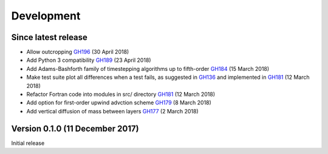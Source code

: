 Development
===========


Since latest release
--------------------

- Allow outcropping `GH196 <https://github.com/edoddridge/aronnax/pull/196>`_ (30 April 2018)
- Add Python 3 compatibility `GH189 <https://github.com/edoddridge/aronnax/pull/189>`_ (23 April 2018)
- Add Adams-Bashforth family of timestepping algorithms up to fifth-order `GH184 <https://github.com/edoddridge/aronnax/pull/184>`_ (15 March 2018)
- Make test suite plot all differences when a test fails, as suggested in `GH136 <https://github.com/edoddridge/aronnax/issues/136>`_ and implemented in `GH181 <https://github.com/edoddridge/aronnax/pull/181>`_ (12 March 2018)
- Refactor Fortran code into modules in src/ directory `GH181 <https://github.com/edoddridge/aronnax/pull/181>`_ (12 March 2018)
- Add option for first-order upwind advction scheme `GH179 <https://github.com/edoddridge/aronnax/pull/179>`_ (8 March 2018)
- Add vertical diffusion of mass between layers `GH177 <https://github.com/edoddridge/aronnax/pull/177>`_ (2 March 2018)


Version 0.1.0 (11 December 2017)
--------------------------------

Initial release